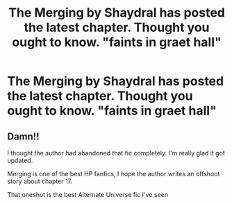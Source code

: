 #+TITLE: The Merging by Shaydral has posted the latest chapter. Thought you ought to know. "faints in graet hall"

* The Merging by Shaydral has posted the latest chapter. Thought you ought to know. "faints in graet hall"
:PROPERTIES:
:Author: bolt_7851
:Score: 1
:DateUnix: 1597986899.0
:DateShort: 2020-Aug-21
:FlairText: Prompt
:END:

** Damn!!

I thought the author had abandoned that fic completely. I'm really glad it got updated.

Merging is one of the best HP fanfics, I hope the author writes an offshoot story about chapter 17.

That oneshot is the best Alternate Universe fic I've seen
:PROPERTIES:
:Author: thedarklordriddle73
:Score: 2
:DateUnix: 1598027985.0
:DateShort: 2020-Aug-21
:END:
